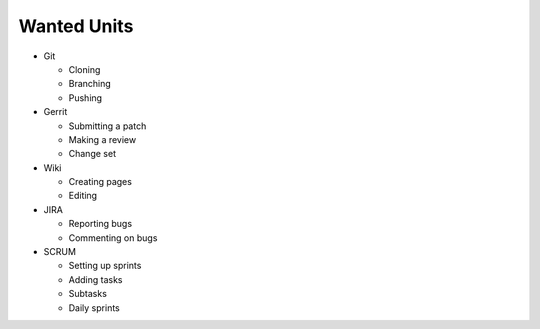 Wanted Units
============

* Git

  * Cloning
  * Branching
  * Pushing

* Gerrit

  * Submitting a patch
  * Making a review
  * Change set

* Wiki

  * Creating pages
  * Editing

* JIRA

  * Reporting bugs
  * Commenting on bugs

* SCRUM

  * Setting up sprints
  * Adding tasks
  * Subtasks
  * Daily sprints
